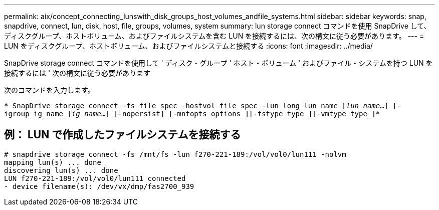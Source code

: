 ---
permalink: aix/concept_connecting_lunswith_disk_groups_host_volumes_andfile_systems.html 
sidebar: sidebar 
keywords: snap, snapdrive, connect, lun, disk, host, file, groups, volumes, system 
summary: lun storage connect コマンドを使用 SnapDrive して、ディスクグループ、ホストボリューム、およびファイルシステムを含む LUN を接続するには、次の構文に従う必要があります。 
---
= LUN をディスクグループ、ホストボリューム、およびファイルシステムと接続する
:icons: font
:imagesdir: ../media/


[role="lead"]
SnapDrive storage connect コマンドを使用して ' ディスク・グループ ' ホスト・ボリューム ' およびファイル・システムを持つ LUN を接続するには ' 次の構文に従う必要があります

次のコマンドを入力します。

`* SnapDrive storage connect -fs_file_spec_-hostvol_file_spec_-lun_long_lun_name_[_lun_name_...] [-igroup_ig_name_[_ig_name_...] [-nopersist] [-mntopts_options_][-fstype_type_][-vmtype_type_]*`



== 例： LUN で作成したファイルシステムを接続する

[listing]
----
# snapdrive storage connect -fs /mnt/fs -lun f270-221-189:/vol/vol0/lun111 -nolvm
mapping lun(s) ... done
discovering lun(s) ... done
LUN f270-221-189:/vol/vol0/lun111 connected
- device filename(s): /dev/vx/dmp/fas2700_939
----